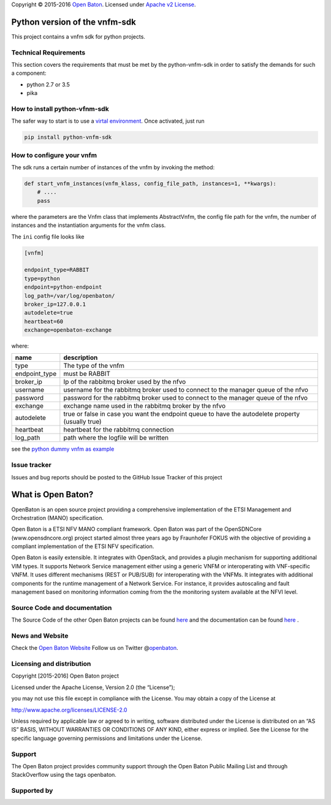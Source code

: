 Copyright © 2015-2016 `Open Baton <http://openbaton.org>`__. Licensed
under `Apache v2
License <http://www.apache.org/licenses/LICENSE-2.0>`__.

Python version of the vnfm-sdk
==============================

This project contains a vnfm sdk for python projects.

Technical Requirements
----------------------

This section covers the requirements that must be met by the
python-vnfm-sdk in order to satisfy the demands for such a component:

-  python 2.7 or 3.5
-  pika

How to install python-vfnm-sdk
------------------------------

The safer way to start is to use a `virtal
environment <https://virtualenv.pypa.io/en/stable/>`__. Once activated,
just run

.. code:: bash

    pip install python-vnfm-sdk

How to configure your vnfm
--------------------------

The sdk runs a certain number of instances of the vnfm by invoking the
method:

.. code:: python

    def start_vnfm_instances(vnfm_klass, config_file_path, instances=1, **kwargs):
        # ....
        pass

where the parameters are the Vnfm class that implements AbstractVnfm,
the config file path for the vnfm, the number of instances and the
instantiation arguments for the vnfm class.

The ``ini`` config file looks like

.. code:: ini

    [vnfm]

    endpoint_type=RABBIT
    type=python
    endpoint=python-endpoint
    log_path=/var/log/openbaton/
    broker_ip=127.0.0.1
    autodelete=true
    heartbeat=60
    exchange=openbaton-exchange

where:

+-----------------+--------------------------------------------------+
| name            | description                                      |
+=================+==================================================+
| type            | The type of the vnfm                             |
+-----------------+--------------------------------------------------+
| endpoint_type   | must be RABBIT                                   |
+-----------------+--------------------------------------------------+
| broker_ip       | Ip of the rabbitmq broker used by the nfvo       |
+-----------------+--------------------------------------------------+
| username        | username for the rabbitmq broker used to connect |
|                 | to the manager queue of the nfvo                 |
+-----------------+--------------------------------------------------+
| password        | password for the rabbitmq broker used to connect |
|                 | to the manager queue of the nfvo                 |
+-----------------+--------------------------------------------------+
| exchange        | exchange name used in the rabbitmq broker by the |
|                 | nfvo                                             |
+-----------------+--------------------------------------------------+
| autodelete      | true or false in case you want the endpoint      |
|                 | queue to have the autodelete property (usually   |
|                 | true)                                            |
+-----------------+--------------------------------------------------+
| heartbeat       | heartbeat for the rabbitmq connection            |
+-----------------+--------------------------------------------------+
| log_path        | path where the logfile will be written           |
+-----------------+--------------------------------------------------+

see the `python dummy vnfm as
example <https://github.com/openbaton/python-vnfm-dummy>`__

Issue tracker
-------------

Issues and bug reports should be posted to the GitHub Issue Tracker of
this project

What is Open Baton?
===================

OpenBaton is an open source project providing a comprehensive
implementation of the ETSI Management and Orchestration (MANO)
specification.

Open Baton is a ETSI NFV MANO compliant framework. Open Baton was part
of the OpenSDNCore (www.opensdncore.org) project started almost three
years ago by Fraunhofer FOKUS with the objective of providing a
compliant implementation of the ETSI NFV specification.

Open Baton is easily extensible. It integrates with OpenStack, and
provides a plugin mechanism for supporting additional VIM types. It
supports Network Service management either using a generic VNFM or
interoperating with VNF-specific VNFM. It uses different mechanisms
(REST or PUB/SUB) for interoperating with the VNFMs. It integrates with
additional components for the runtime management of a Network Service.
For instance, it provides autoscaling and fault management based on
monitoring information coming from the the monitoring system available
at the NFVI level.

Source Code and documentation
-----------------------------

The Source Code of the other Open Baton projects can be found
`here <http://github.org/openbaton>`__ and the documentation can be
found `here <http://openbaton.org/documentation>`__ .

News and Website
----------------

Check the `Open Baton Website <http://openbaton.org>`__ Follow us on
Twitter @\ `openbaton <https://twitter.com/openbaton>`__.

Licensing and distribution
--------------------------

Copyright [2015-2016] Open Baton project

Licensed under the Apache License, Version 2.0 (the “License”);

you may not use this file except in compliance with the License. You may
obtain a copy of the License at

http://www.apache.org/licenses/LICENSE-2.0

Unless required by applicable law or agreed to in writing, software
distributed under the License is distributed on an “AS IS” BASIS,
WITHOUT WARRANTIES OR CONDITIONS OF ANY KIND, either express or implied.
See the License for the specific language governing permissions and
limitations under the License.

Support
-------

The Open Baton project provides community support through the Open Baton
Public Mailing List and through StackOverflow using the tags openbaton.

Supported by
------------


